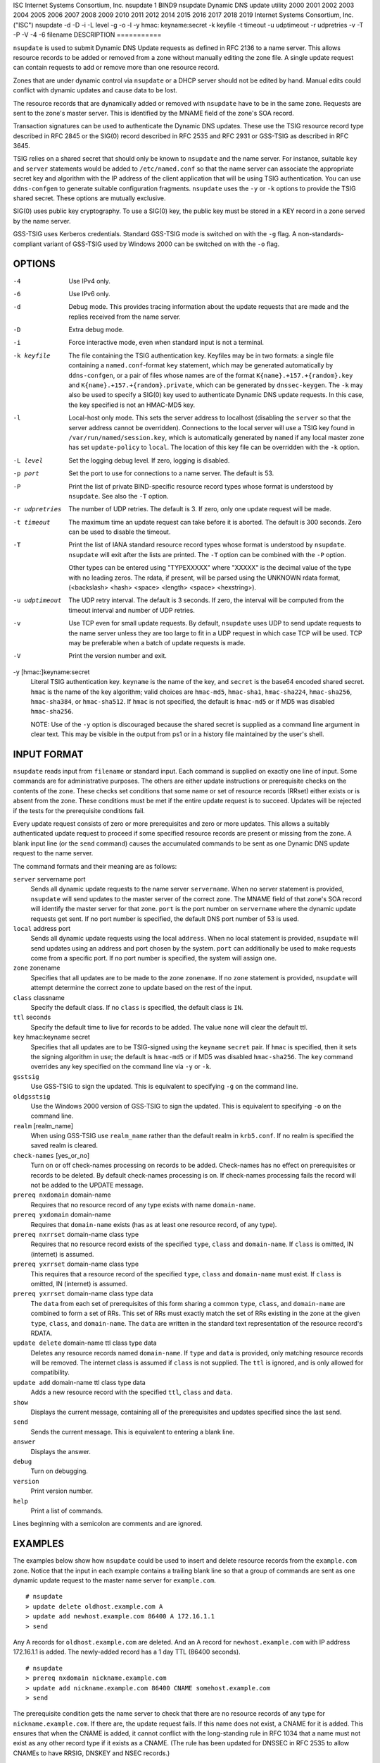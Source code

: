 ISC
Internet Systems Consortium, Inc.
nsupdate
1
BIND9
nsupdate
Dynamic DNS update utility
2000
2001
2002
2003
2004
2005
2006
2007
2008
2009
2010
2011
2012
2014
2015
2016
2017
2018
2019
Internet Systems Consortium, Inc. ("ISC")
nsupdate
-d
-D
-i
-L
level
-g
-o
-l
-y
hmac:
keyname:secret
-k
keyfile
-t
timeout
-u
udptimeout
-r
udpretries
-v
-T
-P
-V
-4
-6
filename
DESCRIPTION
===========

``nsupdate`` is used to submit Dynamic DNS Update requests as defined in
RFC 2136 to a name server. This allows resource records to be added or
removed from a zone without manually editing the zone file. A single
update request can contain requests to add or remove more than one
resource record.

Zones that are under dynamic control via ``nsupdate`` or a DHCP server
should not be edited by hand. Manual edits could conflict with dynamic
updates and cause data to be lost.

The resource records that are dynamically added or removed with
``nsupdate`` have to be in the same zone. Requests are sent to the
zone's master server. This is identified by the MNAME field of the
zone's SOA record.

Transaction signatures can be used to authenticate the Dynamic DNS
updates. These use the TSIG resource record type described in RFC 2845
or the SIG(0) record described in RFC 2535 and RFC 2931 or GSS-TSIG as
described in RFC 3645.

TSIG relies on a shared secret that should only be known to ``nsupdate``
and the name server. For instance, suitable ``key`` and ``server``
statements would be added to ``/etc/named.conf`` so that the name server
can associate the appropriate secret key and algorithm with the IP
address of the client application that will be using TSIG
authentication. You can use ``ddns-confgen`` to generate suitable
configuration fragments. ``nsupdate`` uses the ``-y`` or ``-k`` options
to provide the TSIG shared secret. These options are mutually exclusive.

SIG(0) uses public key cryptography. To use a SIG(0) key, the public key
must be stored in a KEY record in a zone served by the name server.

GSS-TSIG uses Kerberos credentials. Standard GSS-TSIG mode is switched
on with the ``-g`` flag. A non-standards-compliant variant of GSS-TSIG
used by Windows 2000 can be switched on with the ``-o`` flag.

OPTIONS
=======

-4
   Use IPv4 only.

-6
   Use IPv6 only.

-d
   Debug mode. This provides tracing information about the update
   requests that are made and the replies received from the name server.

-D
   Extra debug mode.

-i
   Force interactive mode, even when standard input is not a terminal.

-k keyfile
   The file containing the TSIG authentication key. Keyfiles may be in
   two formats: a single file containing a ``named.conf``-format ``key``
   statement, which may be generated automatically by ``ddns-confgen``,
   or a pair of files whose names are of the format
   ``K{name}.+157.+{random}.key`` and
   ``K{name}.+157.+{random}.private``, which can be generated by
   ``dnssec-keygen``. The ``-k`` may also be used to specify a SIG(0)
   key used to authenticate Dynamic DNS update requests. In this case,
   the key specified is not an HMAC-MD5 key.

-l
   Local-host only mode. This sets the server address to localhost
   (disabling the ``server`` so that the server address cannot be
   overridden). Connections to the local server will use a TSIG key
   found in ``/var/run/named/session.key``, which is automatically
   generated by ``named`` if any local master zone has set
   ``update-policy`` to ``local``. The location of this key file can be
   overridden with the ``-k`` option.

-L level
   Set the logging debug level. If zero, logging is disabled.

-p port
   Set the port to use for connections to a name server. The default is
   53.

-P
   Print the list of private BIND-specific resource record types whose
   format is understood by ``nsupdate``. See also the ``-T`` option.

-r udpretries
   The number of UDP retries. The default is 3. If zero, only one update
   request will be made.

-t timeout
   The maximum time an update request can take before it is aborted. The
   default is 300 seconds. Zero can be used to disable the timeout.

-T
   Print the list of IANA standard resource record types whose format is
   understood by ``nsupdate``. ``nsupdate`` will exit after the lists
   are printed. The ``-T`` option can be combined with the ``-P``
   option.

   Other types can be entered using "TYPEXXXXX" where "XXXXX" is the
   decimal value of the type with no leading zeros. The rdata, if
   present, will be parsed using the UNKNOWN rdata format, (<backslash>
   <hash> <space> <length> <space> <hexstring>).

-u udptimeout
   The UDP retry interval. The default is 3 seconds. If zero, the
   interval will be computed from the timeout interval and number of UDP
   retries.

-v
   Use TCP even for small update requests. By default, ``nsupdate`` uses
   UDP to send update requests to the name server unless they are too
   large to fit in a UDP request in which case TCP will be used. TCP may
   be preferable when a batch of update requests is made.

-V
   Print the version number and exit.

-y [hmac:]keyname:secret
   Literal TSIG authentication key. ``keyname`` is the name of the key,
   and ``secret`` is the base64 encoded shared secret. ``hmac`` is the
   name of the key algorithm; valid choices are ``hmac-md5``,
   ``hmac-sha1``, ``hmac-sha224``, ``hmac-sha256``, ``hmac-sha384``, or
   ``hmac-sha512``. If ``hmac`` is not specified, the default is
   ``hmac-md5`` or if MD5 was disabled ``hmac-sha256``.

   NOTE: Use of the ``-y`` option is discouraged because the shared
   secret is supplied as a command line argument in clear text. This may
   be visible in the output from ps1 or in a history file maintained by
   the user's shell.

INPUT FORMAT
============

``nsupdate`` reads input from ``filename`` or standard input. Each
command is supplied on exactly one line of input. Some commands are for
administrative purposes. The others are either update instructions or
prerequisite checks on the contents of the zone. These checks set
conditions that some name or set of resource records (RRset) either
exists or is absent from the zone. These conditions must be met if the
entire update request is to succeed. Updates will be rejected if the
tests for the prerequisite conditions fail.

Every update request consists of zero or more prerequisites and zero or
more updates. This allows a suitably authenticated update request to
proceed if some specified resource records are present or missing from
the zone. A blank input line (or the ``send`` command) causes the
accumulated commands to be sent as one Dynamic DNS update request to the
name server.

The command formats and their meaning are as follows:

``server`` servername port
   Sends all dynamic update requests to the name server ``servername``.
   When no server statement is provided, ``nsupdate`` will send updates
   to the master server of the correct zone. The MNAME field of that
   zone's SOA record will identify the master server for that zone.
   ``port`` is the port number on ``servername`` where the dynamic
   update requests get sent. If no port number is specified, the default
   DNS port number of 53 is used.

``local`` address port
   Sends all dynamic update requests using the local ``address``. When
   no local statement is provided, ``nsupdate`` will send updates using
   an address and port chosen by the system. ``port`` can additionally
   be used to make requests come from a specific port. If no port number
   is specified, the system will assign one.

``zone`` zonename
   Specifies that all updates are to be made to the zone ``zonename``.
   If no ``zone`` statement is provided, ``nsupdate`` will attempt
   determine the correct zone to update based on the rest of the input.

``class`` classname
   Specify the default class. If no ``class`` is specified, the default
   class is ``IN``.

``ttl`` seconds
   Specify the default time to live for records to be added. The value
   ``none`` will clear the default ttl.

``key`` hmac:keyname secret
   Specifies that all updates are to be TSIG-signed using the
   ``keyname`` ``secret`` pair. If ``hmac`` is specified, then it sets
   the signing algorithm in use; the default is ``hmac-md5`` or if MD5
   was disabled ``hmac-sha256``. The ``key`` command overrides any key
   specified on the command line via ``-y`` or ``-k``.

``gsstsig``
   Use GSS-TSIG to sign the updated. This is equivalent to specifying
   ``-g`` on the command line.

``oldgsstsig``
   Use the Windows 2000 version of GSS-TSIG to sign the updated. This is
   equivalent to specifying ``-o`` on the command line.

``realm`` [realm_name]
   When using GSS-TSIG use ``realm_name`` rather than the default realm
   in ``krb5.conf``. If no realm is specified the saved realm is
   cleared.

``check-names`` [yes_or_no]
   Turn on or off check-names processing on records to be added.
   Check-names has no effect on prerequisites or records to be deleted.
   By default check-names processing is on. If check-names processing
   fails the record will not be added to the UPDATE message.

``prereq nxdomain`` domain-name
   Requires that no resource record of any type exists with name
   ``domain-name``.

``prereq yxdomain`` domain-name
   Requires that ``domain-name`` exists (has as at least one resource
   record, of any type).

``prereq nxrrset`` domain-name class type
   Requires that no resource record exists of the specified ``type``,
   ``class`` and ``domain-name``. If ``class`` is omitted, IN (internet)
   is assumed.

``prereq yxrrset`` domain-name class type
   This requires that a resource record of the specified ``type``,
   ``class`` and ``domain-name`` must exist. If ``class`` is omitted, IN
   (internet) is assumed.

``prereq yxrrset`` domain-name class type data
   The ``data`` from each set of prerequisites of this form sharing a
   common ``type``, ``class``, and ``domain-name`` are combined to form
   a set of RRs. This set of RRs must exactly match the set of RRs
   existing in the zone at the given ``type``, ``class``, and
   ``domain-name``. The ``data`` are written in the standard text
   representation of the resource record's RDATA.

``update delete`` domain-name ttl class type data
   Deletes any resource records named ``domain-name``. If ``type`` and
   ``data`` is provided, only matching resource records will be removed.
   The internet class is assumed if ``class`` is not supplied. The
   ``ttl`` is ignored, and is only allowed for compatibility.

``update add`` domain-name ttl class type data
   Adds a new resource record with the specified ``ttl``, ``class`` and
   ``data``.

``show``
   Displays the current message, containing all of the prerequisites and
   updates specified since the last send.

``send``
   Sends the current message. This is equivalent to entering a blank
   line.

``answer``
   Displays the answer.

``debug``
   Turn on debugging.

``version``
   Print version number.

``help``
   Print a list of commands.

Lines beginning with a semicolon are comments and are ignored.

EXAMPLES
========

The examples below show how ``nsupdate`` could be used to insert and
delete resource records from the ``example.com`` zone. Notice that the
input in each example contains a trailing blank line so that a group of
commands are sent as one dynamic update request to the master name
server for ``example.com``.

::

   # nsupdate
   > update delete oldhost.example.com A
   > update add newhost.example.com 86400 A 172.16.1.1
   > send

Any A records for ``oldhost.example.com`` are deleted. And an A record
for ``newhost.example.com`` with IP address 172.16.1.1 is added. The
newly-added record has a 1 day TTL (86400 seconds).

::

   # nsupdate
   > prereq nxdomain nickname.example.com
   > update add nickname.example.com 86400 CNAME somehost.example.com
   > send

The prerequisite condition gets the name server to check that there are
no resource records of any type for ``nickname.example.com``. If there
are, the update request fails. If this name does not exist, a CNAME for
it is added. This ensures that when the CNAME is added, it cannot
conflict with the long-standing rule in RFC 1034 that a name must not
exist as any other record type if it exists as a CNAME. (The rule has
been updated for DNSSEC in RFC 2535 to allow CNAMEs to have RRSIG,
DNSKEY and NSEC records.)

FILES
=====

``/etc/resolv.conf``
   used to identify default name server

``/var/run/named/session.key``
   sets the default TSIG key for use in local-only mode

``K{name}.+157.+{random}.key``
   base-64 encoding of HMAC-MD5 key created by dnssec-keygen8.

``K{name}.+157.+{random}.private``
   base-64 encoding of HMAC-MD5 key created by dnssec-keygen8.

SEE ALSO
========

RFC 2136, RFC 3007, RFC 2104, RFC 2845, RFC 1034, RFC 2535, RFC 2931,
named8, ddns-confgen8, dnssec-keygen8.

BUGS
====

The TSIG key is redundantly stored in two separate files. This is a
consequence of nsupdate using the DST library for its cryptographic
operations, and may change in future releases.
